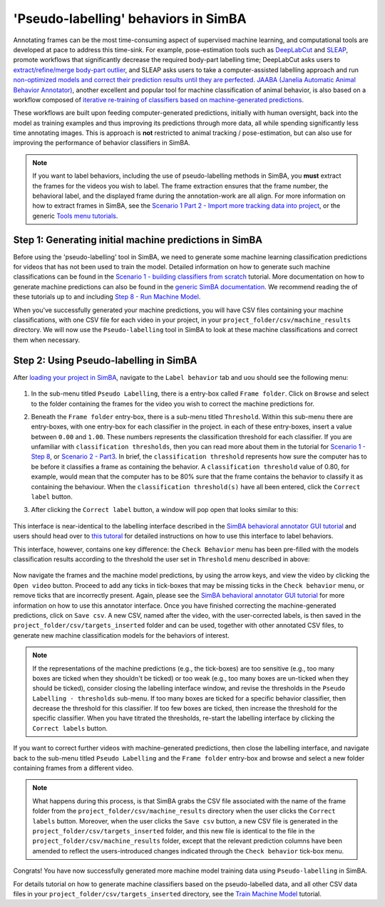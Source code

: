 =========================================
'Pseudo-labelling' behaviors in SimBA
=========================================

Annotating frames can be the most time-consuming aspect of supervised machine learning, and computational tools are developed at pace to address this time-sink. For example, pose-estimation tools such as `DeepLabCut <https://github.com/DeepLabCut/DeepLabCut>`_ and `SLEAP <https://sleap.ai/>`_, promote workflows that significantly decrease the required body-part labelling time; DeepLabCut asks users to `extract/refine/merge body-part outlier <https://github.com/DeepLabCut/DeepLabCut/blob/master/docs/UseOverviewGuide.md#optional-active-learning----network-refinement---extract-outlier-frames-from-a-video>`_, and SLEAP asks users to take a computer-assisted labelling approach and run `non-optimized models and correct their prediction results until they are perfected <https://sleap.ai/tutorials/initial-training.html>`_. `JAABA (Janelia Automatic Animal Behavior Annotator) <http://jaaba.sourceforge.net/>`_, another excellent and  popular tool for machine classification of animal behavior, is also based on a workflow composed of `iterative re-training of classifiers based on machine-generated predictions <http://jaaba.sourceforge.net/Training.html#Predictions>`_.

These workflows are built upon feeding computer-generated predictions, initially with human oversight, back into the model as training examples and thus improving its predictions through more data, all while spending significantly less time annotating images. This is approach is **not** restricted to animal tracking / pose-estimation, but can also use for improving the performance of behavior classifiers in SimBA.

.. note::
    If you want to label behaviors, including the use of pseudo-labelling methods in SimBA, you **must** extract the frames for the videos you wish to label. The frame extraction ensures that the frame number, the behavioral label, and the displayed frame during the annotation-work are all align. For more information on how to extract frames in SimBA, see the `Scenario 1 Part 2 - Import more tracking data into project <https://github.com/sgoldenlab/simba/blob/master/docs/tutorial.md#step-2-optional--import-more-dlc-tracking-data-or-videos>`_, or the generic `Tools menu tutorials <https://github.com/sgoldenlab/simba/blob/master/docs/Tutorial_tools.md#extract-frames>`_.

Step 1: Generating initial machine predictions in SimBA
========================================================

Before using the 'pseudo-labelling' tool in SimBA, we need to generate some machine learning classification predictions for videos that has not been used to train the model. Detailed information on how to generate such machine classifications can be found in the `Scenario 1 - building classifiers from scratch <https://github.com/sgoldenlab/simba/blob/master/docs/Scenario1.md>`_ tutorial. More documentation on how to generate machine predictions can also be found in the `generic SimBA documentation <https://github.com/sgoldenlab/simba/blob/master/docs/tutorial.md>`_. We recommend reading the of these tutorials up to and including `Step 8 - Run Machine Model <https://github.com/sgoldenlab/simba/blob/master/docs/tutorial.md#step-8-run-machine-model>`_.

When you've successfully generated your machine predictions, you will have CSV files containing your machine classifications, with one CSV file for each video in your project, in your ``project_folder/csv/machine_results`` directory. We will now use the ``Pseudo-labelling`` tool in SimBA to look at these machine classifications and correct them when necessary.

Step 2: Using Pseudo-labelling in SimBA
=========================================

After `loading your project in SimBA <https://github.com/sgoldenlab/simba/blob/master/docs/tutorial.md#step-1-load-project-config>`_, navigate to the ``Label behavior`` tab and uou should see the following menu:

    .. image:: /images/Pseudo_1.PNG

1. In the sub-menu titled ``Pseudo Labelling``, there is a entry-box called ``Frame folder``. Click on ``Browse`` and select to the folder containing the frames for the video you wish to correct the machine predictions for.

2. Beneath the ``Frame folder`` entry-box, there is a sub-menu titled ``Threshold``. Within this sub-menu there are entry-boxes, with one entry-box for each classifier in the project. in each of these entry-boxes, insert a value between ``0.00`` and ``1.00``. These numbers  represents the classification threshold for each classifier. If you are unfamiliar with ``classification thresholds``, then you can read more about them in the tutorial for `Scenario 1 - Step 8 <https://github.com/sgoldenlab/simba/blob/master/docs/tutorial.md#step-8-run-machine-model>`_, or `Scenario 2 - Part3 <https://github.com/sgoldenlab/simba/blob/master/docs/Scenario2.md#part-3-run-the-classifier-on-new-data>`_. In brief, the ``classification threshold`` represents how sure the computer has to be before it classifies a frame as containing the behavior. A ``classification threshold`` value of 0.80, for example, would mean that the computer has to be 80% sure that the frame contains the behavior to classify it as containing the behaviour. When the ``classification threshold(s)`` have all been entered, click the ``Correct label`` button.

3. After clicking the ``Correct label`` button, a window will pop open that looks similar to this:

    .. image:: /images/Visualize_05.PNG

This interface is near-identical to the labelling interface described in the `SimBA behavioral annotator GUI tutorial <https://github.com/sgoldenlab/simba/blob/master/docs/labelling_aggression_tutorial.md>`_ and users should head over to `this tutoral <https://github.com/sgoldenlab/simba/blob/master/docs/labelling_aggression_tutorial.md>`_ for detailed instructions on how to use this interface to label behaviors.

This interface, however, contains one key difference: the ``Check Behavior`` menu has been pre-filled with the models classification results according to the threshold the user set in ``Threshold`` menu described in above:

    .. image:: /images/Visualize_06.PNG

Now navigate the frames and the machine model predictions, by using the arrow keys, and view the video by clicking the ``Open video`` button. Proceed to add any ticks in tick-boxes that may be missing ticks in the ``Check behavior`` menu, or remove ticks that are incorrectly present. Again, please see the `SimBA behavioral annotator GUI tutorial <https://github.com/sgoldenlab/simba/blob/master/docs/labelling_aggression_tutorial.md>`_ for more information on how to use this annotator interface. Once you have finished correcting the machine-generated predictions, click on ``Save csv``. A new CSV, named after the video, with the user-corrected labels, is then saved in the ``project_folder/csv/targets_inserted`` folder and can be used, together with other annotated CSV files, to generate new machine classification models for the behaviors of interest.

.. note::
    If the representations of the machine predictions (e.g., the tick-boxes) are too sensitive (e.g., too many boxes are ticked when they shouldn't be ticked) or too weak (e.g., too many boxes are un-ticked when they should be ticked), consider closing the labelling interface window, and revise the thresholds in the ``Pseudo Labelling - thresholds`` sub-menu. If too many boxes are ticked for a specific behavior classifier, then decrease the threshold for this classifier. If too few boxes are ticked, then increase the threshold for the specific classifier. When you have titrated the thresholds, re-start the labelling interface by clicking the ``Correct labels`` button.

If you want to correct further videos with machine-generated predictions, then close the labelling interface, and navigate back to the sub-menu titled ``Pseudo Labelling`` and the ``Frame folder`` entry-box and browse and select a new folder containing frames from a different video.

.. note::
    What happens during this process, is that SimBA grabs the CSV file associated with the name of the frame folder from the ``project_folder/csv/machine_results`` directory when the user clicks the ``Correct labels`` button. Moreover, when the user clicks the ``Save csv`` button, a new CSV file is generated in the ``project_folder/csv/targets_inserted`` folder, and this new file is identical to the file in the  ``project_folder/csv/machine_results`` folder, except that the relevant prediction columns have been amended to reflect the users-introduced changes indicated through the ``Check behavior`` tick-box menu.

Congrats! You have now successfully generated more machine model training data using ``Pseudo-labelling`` in SimBA.

For details tutorial on how to generate machine classifiers based on the pseudo-labelled data, and all other CSV data files in your ``project_folder/csv/targets_inserted`` directory,  see the `Train Machine Model <https://github.com/sgoldenlab/simba/blob/master/docs/tutorial.md#step-7-train-machine-model>`_ tutorial.




